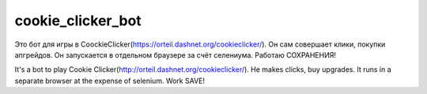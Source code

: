 cookie_clicker_bot
=====

Это бот для игры в CoockieClicker(https://orteil.dashnet.org/cookieclicker/). 
Он сам совершает клики, покупки апгрейдов. Он запускается в отдельном браузере за счёт селениума. Работаю СОХРАНЕНИЯ!

It's a bot to play Cookie Clicker(http://orteil.dashnet.org/cookieclicker/). 
He makes clicks, buy upgrades. It runs in a separate browser at the expense of selenium. Work SAVE!